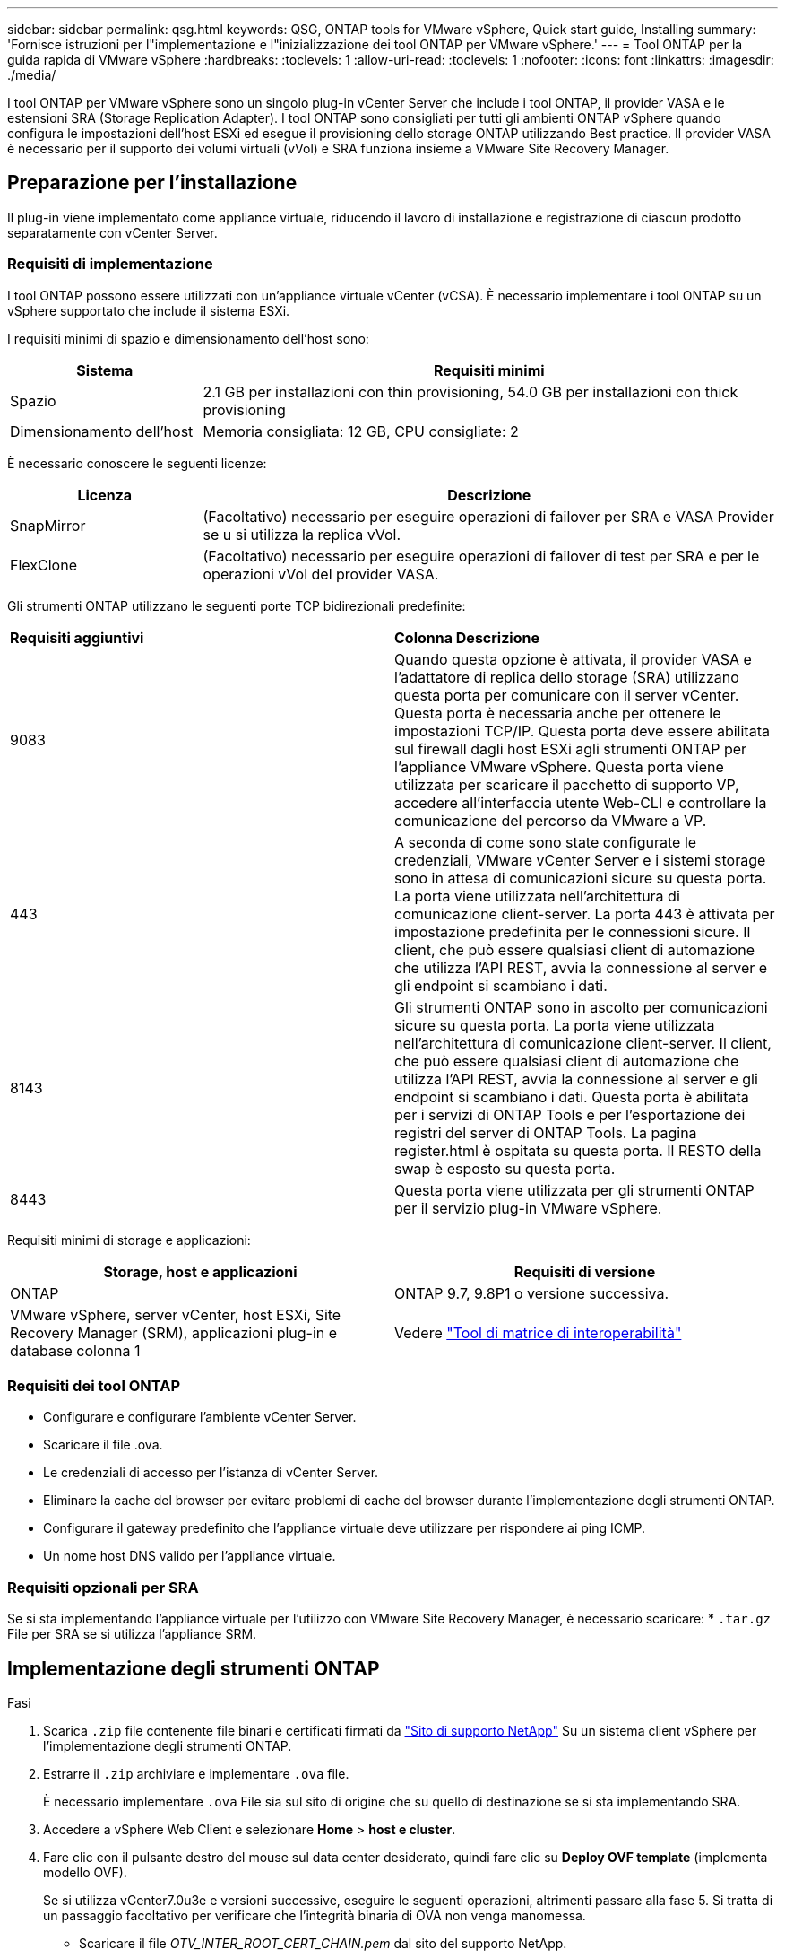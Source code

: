 ---
sidebar: sidebar 
permalink: qsg.html 
keywords: QSG, ONTAP tools for VMware vSphere, Quick start guide, Installing 
summary: 'Fornisce istruzioni per l"implementazione e l"inizializzazione dei tool ONTAP per VMware vSphere.' 
---
= Tool ONTAP per la guida rapida di VMware vSphere
:hardbreaks:
:toclevels: 1
:allow-uri-read: 
:toclevels: 1
:nofooter: 
:icons: font
:linkattrs: 
:imagesdir: ./media/


[role="lead"]
I tool ONTAP per VMware vSphere sono un singolo plug-in vCenter Server che include i tool ONTAP, il provider VASA e le estensioni SRA (Storage Replication Adapter). I tool ONTAP sono consigliati per tutti gli ambienti ONTAP vSphere quando configura le impostazioni dell'host ESXi ed esegue il provisioning dello storage ONTAP utilizzando Best practice. Il provider VASA è necessario per il supporto dei volumi virtuali (vVol) e SRA funziona insieme a VMware Site Recovery Manager.



== Preparazione per l'installazione

Il plug-in viene implementato come appliance virtuale, riducendo il lavoro di installazione e registrazione di ciascun prodotto separatamente con vCenter Server.



=== Requisiti di implementazione

I tool ONTAP possono essere utilizzati con un'appliance virtuale vCenter (vCSA). È necessario implementare i tool ONTAP su un vSphere supportato che include il sistema ESXi.

I requisiti minimi di spazio e dimensionamento dell'host sono:

[cols="25,75"]
|===
| *Sistema* | *Requisiti minimi* 


| Spazio | 2.1 GB per installazioni con thin provisioning, 54.0 GB per installazioni con thick provisioning 


| Dimensionamento dell'host | Memoria consigliata: 12 GB, CPU consigliate: 2 
|===
È necessario conoscere le seguenti licenze:

[cols="25,75"]
|===
| *Licenza* | *Descrizione* 


| SnapMirror | (Facoltativo) necessario per eseguire operazioni di failover per SRA e VASA Provider se u si utilizza la replica vVol. 


| FlexClone | (Facoltativo) necessario per eseguire operazioni di failover di test per SRA e per le operazioni vVol del provider VASA. 
|===
Gli strumenti ONTAP utilizzano le seguenti porte TCP bidirezionali predefinite:

|===


| *Requisiti aggiuntivi* | *Colonna Descrizione* 


 a| 
9083
 a| 
Quando questa opzione è attivata, il provider VASA e l'adattatore di replica dello storage (SRA) utilizzano questa porta per comunicare con il server vCenter. Questa porta è necessaria anche per ottenere le impostazioni TCP/IP. Questa porta deve essere abilitata sul firewall dagli host ESXi agli strumenti ONTAP per l'appliance VMware vSphere. Questa porta viene utilizzata per scaricare il pacchetto di supporto VP, accedere all'interfaccia utente Web-CLI e controllare la comunicazione del percorso da VMware a VP.



 a| 
443
 a| 
A seconda di come sono state configurate le credenziali, VMware vCenter Server e i sistemi storage sono in attesa di comunicazioni sicure su questa porta. La porta viene utilizzata nell'architettura di comunicazione client-server. La porta 443 è attivata per impostazione predefinita per le connessioni sicure. Il client, che può essere qualsiasi client di automazione che utilizza l'API REST, avvia la connessione al server e gli endpoint si scambiano i dati.



 a| 
8143
 a| 
Gli strumenti ONTAP sono in ascolto per comunicazioni sicure su questa porta. La porta viene utilizzata nell'architettura di comunicazione client-server. Il client, che può essere qualsiasi client di automazione che utilizza l'API REST, avvia la connessione al server e gli endpoint si scambiano i dati. Questa porta è abilitata per i servizi di ONTAP Tools e per l'esportazione dei registri del server di ONTAP Tools. La pagina register.html è ospitata su questa porta. Il RESTO della swap è esposto su questa porta.



 a| 
8443
 a| 
Questa porta viene utilizzata per gli strumenti ONTAP per il servizio plug-in VMware vSphere.

|===
Requisiti minimi di storage e applicazioni:

|===
| *Storage, host e applicazioni* | *Requisiti di versione* 


| ONTAP | ONTAP 9.7, 9.8P1 o versione successiva. 


| VMware vSphere, server vCenter, host ESXi, Site Recovery Manager (SRM), applicazioni plug-in e database colonna 1 | Vedere https://imt.netapp.com/matrix/imt.jsp?components=105475;&solution=1777&isHWU&src=IMT["Tool di matrice di interoperabilità"^] 
|===


=== Requisiti dei tool ONTAP

* Configurare e configurare l'ambiente vCenter Server.
* Scaricare il file .ova.
* Le credenziali di accesso per l'istanza di vCenter Server.
* Eliminare la cache del browser per evitare problemi di cache del browser durante l'implementazione degli strumenti ONTAP.
* Configurare il gateway predefinito che l'appliance virtuale deve utilizzare per rispondere ai ping ICMP.
* Un nome host DNS valido per l'appliance virtuale.




=== Requisiti opzionali per SRA

Se si sta implementando l'appliance virtuale per l'utilizzo con VMware Site Recovery Manager, è necessario scaricare: * `.tar.gz` File per SRA se si utilizza l'appliance SRM.



== Implementazione degli strumenti ONTAP

.Fasi
. Scarica `.zip` file contenente file binari e certificati firmati da https://mysupport.netapp.com/site/products/all/details/otv/downloads-tab["Sito di supporto NetApp"^] Su un sistema client vSphere per l'implementazione degli strumenti ONTAP.
. Estrarre il `.zip` archiviare e implementare `.ova` file.
+
È necessario implementare `.ova` File sia sul sito di origine che su quello di destinazione se si sta implementando SRA.

. Accedere a vSphere Web Client e selezionare *Home* > *host e cluster*.
. Fare clic con il pulsante destro del mouse sul data center desiderato, quindi fare clic su *Deploy OVF template* (implementa modello OVF).
+
Se si utilizza vCenter7.0u3e e versioni successive, eseguire le seguenti operazioni, altrimenti passare alla fase 5. Si tratta di un passaggio facoltativo per verificare che l'integrità binaria di OVA non venga manomessa.

+
** Scaricare il file _OTV_INTER_ROOT_CERT_CHAIN.pem_ dal sito del supporto NetApp.
** Accedere a *vcenter* > *amministrazione* > *gestione certificati*.
** Fare clic sull'opzione *Aggiungi certificato root attendibile*.
** Fare clic su *Browse* (Sfoglia) e specificare il percorso del file _OTV_INTER_ROOT_CERT_CHAIN.pem_.
** Fare clic su *Aggiungi*.
+

NOTE: Il messaggio Entrust Code Signing - OVCS2 (certificato attendibile) conferma l'integrità del file OVA scaricato. Se viene visualizzato il messaggio Firma codice Entrust - OVCS2 (certificato non valido), aggiornare VMware vCenter Server alla versione 7.0U3E o superiore.



. È possibile immettere l'URL del file .ova o accedere alla cartella in cui è stato salvato il file .ova, quindi fare clic su *Avanti*.
. Inserire i dettagli richiesti per completare l'implementazione.



NOTE: (Facoltativo) se si desidera creare container senza effettuare la registrazione a vCenter Server, selezionare la casella di controllo Enable VMware Cloud Foundation (VCF) nella sezione Configure vCenter o Enable VCF (Configura vCenter o attiva VCF).

È possibile visualizzare lo stato di avanzamento della distribuzione dalla scheda *Tasks* e attendere il completamento della distribuzione.

Nell'ambito della distribuzione, vengono eseguite le verifiche del checksum. Se l'implementazione non riesce, procedere come segue:

. Verificare vpserver/logs/checksum.log. Se viene visualizzato il messaggio "checksum verification failed" (verifica checksum non riuscita), è possibile visualizzare la verifica del jar non riuscita nello stesso log.
+
Il file di log contiene l'esecuzione di _sha256sum -c /opt/netapp/vpserver/conf/checksum_.

. Verificare vscserver/log/checksum.log. Se viene visualizzato il messaggio "checksum verification failed" (verifica checksum non riuscita), è possibile visualizzare la verifica del jar non riuscita nello stesso log.
+
Il file di log contiene l'esecuzione di _sha256sum -c /opt/netapp/vscerver/etc/checksum_.





=== Implementazione di SRA su SRM

È possibile implementare SRA sul server Windows SRM o su 8.2 SRM Appliance.



==== Caricamento e configurazione di SRA sull'appliance SRM

.Fasi
. Scaricare il `.tar.gz` dal https://mysupport.netapp.com/site/products/all/details/otv/downloads-tab["Sito di supporto NetApp"^].
. Nella schermata dell'appliance SRM, fare clic su *Storage Replication Adapter* > *New Adapter*.
. Caricare `.tar.gz` File su SRM.
. Eseguire nuovamente la scansione degli adattatori per verificare che i dettagli siano aggiornati nella pagina SRM Storage Replication Adapter.
. Accedere utilizzando l'account amministratore all'appliance SRM utilizzando il putty.
. Passare all'utente root: `su root`
. Nella posizione del log, immettere il comando per ottenere l'ID del docker utilizzato da SRA docker: `docker ps -l`
. Accedere all'ID container: `docker exec -it -u srm <container id> sh`
. Configurare SRM con l'indirizzo IP e la password degli strumenti ONTAP: `perl command.pl -I <otv-IP> administrator <otv-password>`. È necessario disporre di un'unica citazione relativa al valore della password.
Viene visualizzato un messaggio di conferma dell'avvenuta memorizzazione delle credenziali di storage. SRA può comunicare con il server SRA utilizzando l'indirizzo IP, la porta e le credenziali forniti.




==== Aggiornamento delle credenziali SRA

.Fasi
. Eliminare il contenuto della directory /srm/sra/conf usando:
+
.. `cd /srm/sra/conf`
.. `rm -rf *`


. Eseguire il comando perl per configurare SRA con le nuove credenziali:
+
.. `cd /srm/sra/`
.. `perl command.pl -I <otv-IP> administrator <otv-password>`. È necessario disporre di un'unica citazione relativa al valore della password.
+
Viene visualizzato un messaggio di conferma dell'avvenuta memorizzazione delle credenziali di storage. SRA può comunicare con il server SRA utilizzando l'indirizzo IP, la porta e le credenziali forniti.







==== Abilitazione di provider VASA e SRA

.Fasi
. Accedere al client Web vSphere utilizzando l'IP vCenter fornito durante l'implementazione degli strumenti OVA ONTAP.
. Nella pagina dei collegamenti, fare clic su *NetApp ONTAP Tools* nella sezione dei plug-in.
. Nel riquadro sinistro degli strumenti di ONTAP, *Impostazioni > Impostazioni amministrative > Gestisci funzionalità* e abilitare le funzionalità richieste.
+

NOTE: IL provider VASA è attivato per impostazione predefinita. Se si desidera utilizzare la funzionalità di replica per gli archivi dati vVol, utilizzare il pulsante di attivazione/disattivazione Enable vVols Replication.

. Immettere l'indirizzo IP degli strumenti ONTAP per VMware vSphere e la password di amministratore, quindi fare clic su *Applica*.

